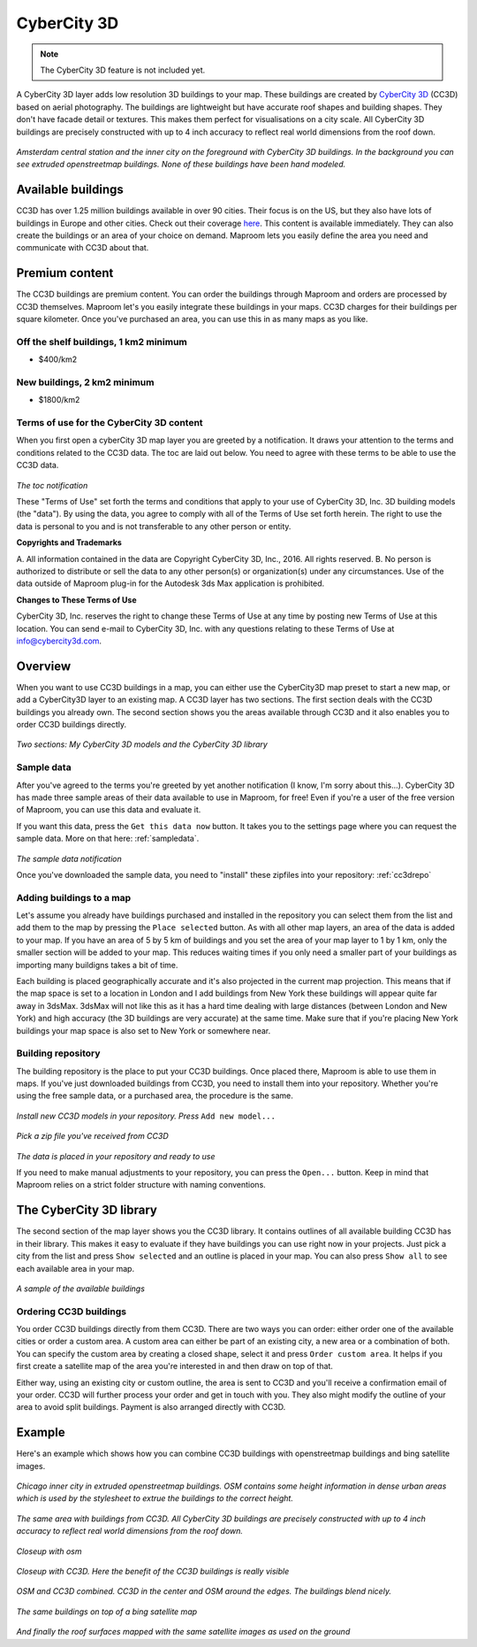 CyberCity 3D
============

.. note:: The CyberCity 3D feature is not included yet.

A CyberCity 3D layer adds low resolution 3D buildings to your map. These buildings are created by `CyberCity 3D <http://www.cybercity3d.com/>`_ (CC3D) based on aerial photography. The buildings are lightweight but have accurate roof shapes and building shapes. They don't have facade detail or textures. This makes them perfect for visualisations on a city scale. All CyberCity 3D buildings are precisely constructed with up to 4 inch accuracy to reflect real world dimensions from the roof down.

.. figure:: ..\_images\cc3d_amsterdam_overview.jpg

*Amsterdam central station and the inner city on the foreground with CyberCity 3D buildings. In the background you can see extruded openstreetmap buildings. None of these buildings have been hand modeled.*

Available buildings
-------------------

CC3D has over 1.25 million buildings available in over 90 cities. Their focus is on the US, but they also have lots of buildings in Europe and other cities. Check out their coverage `here <http://www.cybercity3d.com/3d-library>`_. This content is available immediately. They can also create the buildings or an area of your choice on demand. Maproom lets you easily define the area you need and communicate with CC3D about that.

Premium content
---------------

The CC3D buildings are premium content. You can order the buildings through Maproom and orders are processed by CC3D themselves. Maproom let's you easily integrate these buildings in your maps. CC3D charges for their buildings per square kilometer. Once you've purchased an area, you can use this in as many maps as you like.

Off the shelf buildings, 1 km2 minimum
^^^^^^^^^^^^^^^^^^^^^^^^^^^^^^^^^^^^^^

* $400/km2

New buildings, 2 km2 minimum
^^^^^^^^^^^^^^^^^^^^^^^^^^^^

* $1800/km2

Terms of use for the CyberCity 3D content
^^^^^^^^^^^^^^^^^^^^^^^^^^^^^^^^^^^^^^^^^

When you first open a cyberCity 3D map layer you are greeted by a notification. It draws your attention to the terms and conditions related to the CC3D data. The toc are laid out below. You need to agree with these terms to be able to use the CC3D data.

.. figure:: ..\_images\MPR_2016-12-09_2216.png

*The toc notification*


These "Terms of Use" set forth the terms and conditions that apply to your use of CyberCity 3D, Inc. 3D building models (the "data"). By using the data, you agree to comply with all of the Terms of Use set forth herein. The right to use the data is personal to you and is not transferable to any other person or entity.

**Copyrights and Trademarks**

A. All information contained in the data are Copyright CyberCity 3D, Inc., 2016. All rights reserved.
B. No person is authorized to distribute or sell the data to any other person(s) or organization(s) under any circumstances.  Use of the data outside of Maproom plug-in for the Autodesk 3ds Max application is prohibited.

**Changes to These Terms of Use**

CyberCity 3D, Inc. reserves the right to change these Terms of Use at any time by posting new Terms of Use at this location. You can send e-mail to CyberCity 3D, Inc. with any questions relating to these Terms of Use at info@cybercity3d.com.

Overview
--------

When you want to use CC3D buildings in a map, you can either use the CyberCity3D map preset to start a new map, or add a CyberCity3D layer to an existing map. A CC3D layer has two sections. The first section deals with the CC3D buildings you already own. The second section shows you the areas available through CC3D and it also enables you to order CC3D buildings directly.

.. figure:: ..\_images\MPR_2016-12-09_2217.png

*Two sections: My CyberCity 3D models and the CyberCity 3D library*

Sample data
^^^^^^^^^^^

After you've agreed to the terms you're greeted by yet another notification (I know, I'm sorry about this...). CyberCity 3D has made three sample areas of their data available to use in Maproom, for free! Even if you're a user of the free version of Maproom, you can use this data and evaluate it.

If you want this data, press the ``Get this data now`` button. It takes you to the settings page where you can request the sample data. More on that here: :ref:`sampledata`.

.. figure:: ..\_images\MPR_2016-12-09_2215.png

*The sample data notification*

Once you've downloaded the sample data, you need to "install" these zipfiles into your repository: :ref:`cc3drepo`

Adding buildings to a map
^^^^^^^^^^^^^^^^^^^^^^^^^

Let's assume you already have buildings purchased and installed in the repository you can select them from the list and add them to the map by pressing the ``Place selected`` button. As with all other map layers, an area of the data is added to your map. If you have an area of 5 by 5 km of buildings and you set the area of your map layer to 1 by 1 km, only the smaller section will be added to your map. This reduces waiting times if you only need a smaller part of your buildings as importing many buildigns takes a bit of time.

Each building is placed geographically accurate and it's also projected in the current map projection. This means that if the map space is set to a location in London and I add buildings from New York these buildings will appear quite far away in 3dsMax. 3dsMax will not like this as it has a hard time dealing with large distances (between London and New York) and high accuracy (the 3D buildings are very accurate) at the same time. Make sure that if you're placing New York buildings your map space is also set to New York or somewhere near.

.. _cc3drepo:

Building repository
^^^^^^^^^^^^^^^^^^^

The building repository is the place to put your CC3D buildings. Once placed there, Maproom is able to use them in maps. If you've just downloaded buildings from CC3D, you need to install them into your repository. Whether you're using the free sample data, or a purchased area, the procedure is the same.

.. figure:: ..\_images\MPR_2016-12-09_2217_A.png

*Install new CC3D models in your repository. Press* ``Add new model...``

.. figure:: ..\_images\MPR_2016-12-09_2218.png

*Pick a zip file you've received from CC3D*

.. figure:: ..\_images\MPR_2016-12-09_2219.png

*The data is placed in your repository and ready to use*

If you need to make manual adjustments to your repository, you can press the ``Open...`` button. Keep in mind that Maproom relies on a strict folder structure with naming conventions. 

The CyberCity 3D library
------------------------

The second section of the map layer shows you the CC3D library. It contains outlines of all available building CC3D has in their library. This makes it easy to evaluate if they have buildings you can use right now in your projects. Just pick a city from the list and press ``Show selected`` and an outline is placed in your map. You can also press ``Show all`` to see each available area in your map.

.. figure:: ..\_images\MPR_2016-12-02_2211.png

*A sample of the available buildings*

Ordering CC3D buildings
^^^^^^^^^^^^^^^^^^^^^^^

You order CC3D buildings directly from them CC3D. There are two ways you can order: either order one of the available cities or order a custom area. A custom area can either be part of an existing city, a new area or a combination of both. You can specify the custom area by creating a closed shape, select it and press ``Order custom area``. It helps if you first create a satellite map of the area you're interested in and then draw on top of that. 

Either way, using an existing city or custom outline, the area is sent to CC3D and you'll receive a confirmation email of your order. CC3D will further process your order and get in touch with you. They also might modify the outline of your area to avoid split buildings. Payment is also arranged directly with CC3D.

Example
-------

Here's an example which shows how you can combine CC3D buildings with openstreetmap buildings and bing satellite images.

.. figure:: ..\_images\cc3d_chicago_center_osm.jpg

*Chicago inner city in extruded openstreetmap buildings. OSM contains some height information in dense urban areas which is used by the stylesheet to extrue the buildings to the correct height.*

.. figure:: ..\_images\cc3d_chicago_center_cc3d.jpg

*The same area with buildings from CC3D. All CyberCity 3D buildings are precisely constructed with up to 4 inch accuracy to reflect real world dimensions from the roof down.*

.. figure:: ..\_images\cc3d_chicago_close_osm.jpg

*Closeup with osm*

.. figure:: ..\_images\cc3d_chicago_close_cc3d.jpg

*Closeup with CC3D. Here the benefit of the CC3D buildings is really visible*

.. figure:: ..\_images\cc3d_chicago_center_combo.jpg

*OSM and CC3D combined. CC3D in the center and OSM around the edges. The buildings blend nicely.*

.. figure:: ..\_images\cc3d_chicago_combo_bing.jpg

*The same buildings on top of a bing satellite map*

.. figure:: ..\_images\cc3d_chicago_combo_roofs_bing.jpg

*And finally the roof surfaces mapped with the same satellite images as used on the ground*